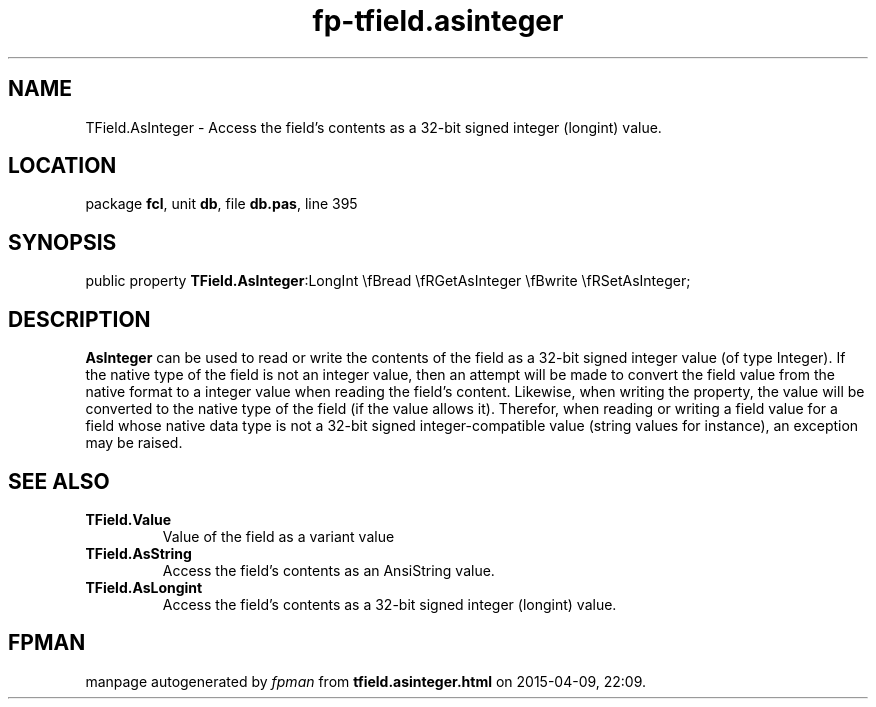 .\" file autogenerated by fpman
.TH "fp-tfield.asinteger" 3 "2014-03-14" "fpman" "Free Pascal Programmer's Manual"
.SH NAME
TField.AsInteger - Access the field's contents as a 32-bit signed integer (longint) value.
.SH LOCATION
package \fBfcl\fR, unit \fBdb\fR, file \fBdb.pas\fR, line 395
.SH SYNOPSIS
public property  \fBTField.AsInteger\fR:LongInt \\fBread \\fRGetAsInteger \\fBwrite \\fRSetAsInteger;
.SH DESCRIPTION
\fBAsInteger\fR can be used to read or write the contents of the field as a 32-bit signed integer value (of type Integer). If the native type of the field is not an integer value, then an attempt will be made to convert the field value from the native format to a integer value when reading the field's content. Likewise, when writing the property, the value will be converted to the native type of the field (if the value allows it). Therefor, when reading or writing a field value for a field whose native data type is not a 32-bit signed integer-compatible value (string values for instance), an exception may be raised.


.SH SEE ALSO
.TP
.B TField.Value
Value of the field as a variant value
.TP
.B TField.AsString
Access the field's contents as an AnsiString value.
.TP
.B TField.AsLongint
Access the field's contents as a 32-bit signed integer (longint) value.

.SH FPMAN
manpage autogenerated by \fIfpman\fR from \fBtfield.asinteger.html\fR on 2015-04-09, 22:09.

